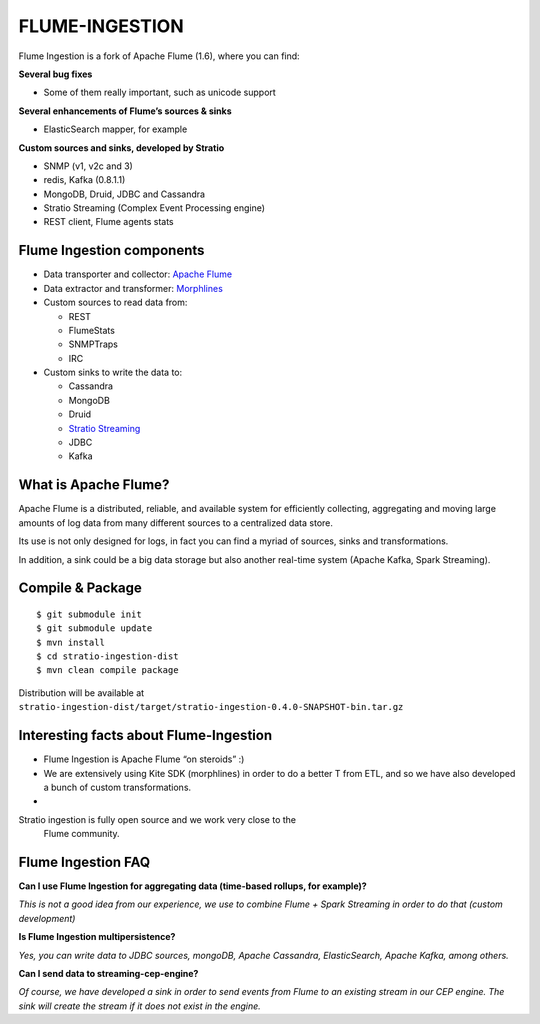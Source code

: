 FLUME-INGESTION
***************

Flume Ingestion is a fork of Apache Flume (1.6), where you can find:

**Several bug fixes**

-  Some of them really important, such as unicode support

**Several enhancements of Flume’s sources & sinks**

-  ElasticSearch mapper, for example

**Custom sources and sinks, developed by Stratio**

-  SNMP (v1, v2c and 3)
-  redis, Kafka (0.8.1.1)
-  MongoDB, Druid, JDBC and Cassandra
-  Stratio Streaming (Complex Event Processing engine)
-  REST client, Flume agents stats

Flume Ingestion components
==========================

-  Data transporter and collector: `Apache Flume`_
-  Data extractor and transformer: `Morphlines`_
-  Custom sources to read data from:

   -  REST
   -  FlumeStats
   -  SNMPTraps
   -  IRC

-  Custom sinks to write the data to:

   -  Cassandra
   -  MongoDB
   -  Druid
   -  `Stratio Streaming`_
   -  JDBC
   -  Kafka

What is Apache Flume?
=====================

Apache Flume is a distributed, reliable, and available system for
efficiently collecting, aggregating and moving large amounts of log data
from many different sources to a centralized data store.

Its use is not only designed for logs, in fact you can find a myriad of
sources, sinks and transformations.

In addition, a sink could be a big data storage but also another
real-time system (Apache Kafka, Spark Streaming).

Compile & Package
=================

::

    $ git submodule init
    $ git submodule update
    $ mvn install
    $ cd stratio-ingestion-dist
    $ mvn clean compile package

Distribution will be available at ``stratio-ingestion-dist/target/stratio-ingestion-0.4.0-SNAPSHOT-bin.tar.gz``

Interesting facts about Flume-Ingestion
=======================================

-  Flume Ingestion is Apache Flume “on steroids” :)

-  We are extensively using Kite SDK (morphlines) in order to do a
   better T from ETL, and so we have also developed a bunch of custom
   transformations.

-  Stratio ingestion is fully open source and we work very close to the
   Flume community.

Flume Ingestion FAQ
===================

**Can I use Flume Ingestion for aggregating data (time-based rollups,
for example)?**

*This is not a good idea from our experience, we use to combine Flume +
Spark Streaming in order to do that (custom development)*

**Is Flume Ingestion multipersistence?**

*Yes, you can write data to JDBC sources, mongoDB, Apache Cassandra,
ElasticSearch, Apache Kafka, among others.*

**Can I send data to streaming-cep-engine?**

*Of course, we have developed a sink in order to send events from Flume
to an existing stream in our CEP engine. The sink will create the stream
if it does not exist in the engine.*

.. _Apache Flume: http://flume.apache.org/
.. _Morphlines: http://kitesdk.org/docs/current/kite-morphlines/index.html
.. _Stratio Streaming: https://github.com/Stratio/stratio-streaming
